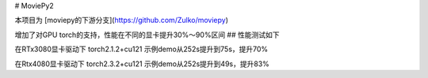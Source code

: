 # MoviePy2

本项目为 [moviepy的下游分支](https://github.com/Zulko/moviepy)

增加了对GPU torch的支持，性能在不同的显卡提升30%～90%区间
## 性能测试如下

在RTx3080显卡驱动下 torch2.1.2+cu121 示例demo从252s提升到75s，提升70%

在Rtx4080显卡驱动下 torch2.3.2+cu121 示例demo从252s提升到49s，提升83%